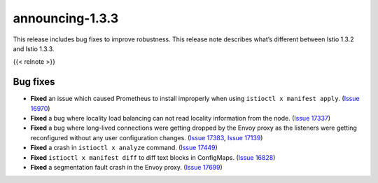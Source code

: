 announcing-1.3.3
==========================

This release includes bug fixes to improve robustness. This release note
describes what’s different between Istio 1.3.2 and Istio 1.3.3.

{{< relnote >}}

Bug fixes
---------

-  **Fixed** an issue which caused Prometheus to install improperly when
   using ``istioctl x manifest apply``. (`Issue
   16970 <https://github.com/istio/istio/issues/16970>`_)
-  **Fixed** a bug where locality load balancing can not read locality
   information from the node. (`Issue
   17337 <https://github.com/istio/istio/issues/17337>`_)
-  **Fixed** a bug where long-lived connections were getting dropped by
   the Envoy proxy as the listeners were getting reconfigured without
   any user configuration changes. (`Issue
   17383 <https://github.com/istio/istio/issues/17383>`_, `Issue
   17139 <https://github.com/istio/istio/issues/17139>`_)
-  **Fixed** a crash in ``istioctl x analyze`` command. (`Issue
   17449 <https://github.com/istio/istio/issues/17449>`_)
-  **Fixed** ``istioctl x manifest diff`` to diff text blocks in
   ConfigMaps. (`Issue
   16828 <https://github.com/istio/istio/issues/16828>`_)
-  **Fixed** a segmentation fault crash in the Envoy proxy. (`Issue
   17699 <https://github.com/istio/istio/issues/17699>`_)
